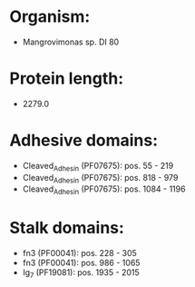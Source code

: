 * Organism:
- Mangrovimonas sp. DI 80
* Protein length:
- 2279.0
* Adhesive domains:
- Cleaved_Adhesin (PF07675): pos. 55 - 219
- Cleaved_Adhesin (PF07675): pos. 818 - 979
- Cleaved_Adhesin (PF07675): pos. 1084 - 1196
* Stalk domains:
- fn3 (PF00041): pos. 228 - 305
- fn3 (PF00041): pos. 986 - 1065
- Ig_7 (PF19081): pos. 1935 - 2015

